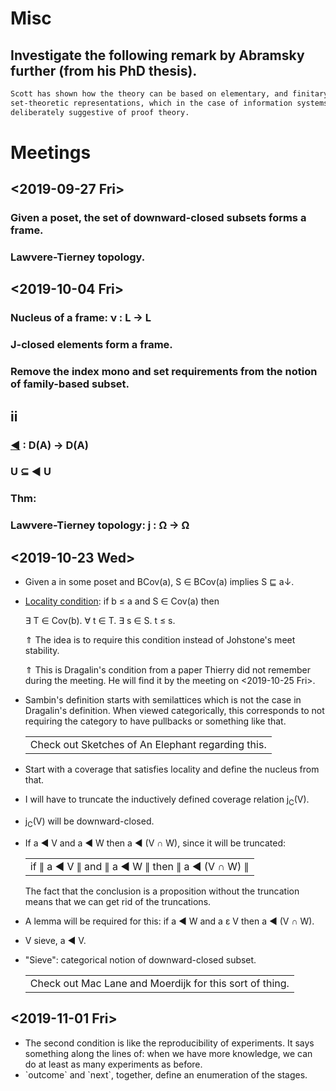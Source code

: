 * Misc
** Investigate the following remark by Abramsky further (from his PhD thesis).

   #+BEGIN_SRC markdown
    Scott has shown how the theory can be based on elementary, and finitary,
    set-theoretic representations, which in the case of information systems are
    deliberately suggestive of proof theory.
   #+END_SRC

* Meetings
** <2019-09-27 Fri>
*** Given a poset, the set of downward-closed subsets forms a frame.
*** Lawvere-Tierney topology.
** <2019-10-04 Fri>
*** Nucleus of a frame: ν : L → L
*** J-closed elements form a frame.
*** Remove the index mono and set requirements from the notion of family-based subset.
** ii
*** _◀_ : D(A) → D(A)
*** U ⊆ ◀ U
*** Thm:
*** Lawvere-Tierney topology: j : Ω → Ω



** <2019-10-23 Wed>
   - Given a in some poset and BCov(a), S ∈ BCov(a) implies S ⊑ a↓.

   - _Locality condition_: if b ≤ a and S ∈ Cov(a) then

          ∃ T ∈ Cov(b). ∀ t ∈ T. ∃ s ∈ S. t ≤ s.

          ⇑ The idea is to require this condition instead of Johstone's meet stability.

          ⇑ This is Dragalin's condition from a paper Thierry did not remember during the
     meeting. He will find it by the meeting on <2019-10-25 Fri>.

   - Sambin's definition starts with semilattices which is not the case in Dragalin's
     definition. When viewed categorically, this corresponds to not requiring the category
     to have pullbacks or something like that.

     | Check out Sketches of An Elephant regarding this. |

   - Start with a coverage that satisfies locality and define the nucleus from that.

   - I will have to truncate the inductively defined coverage relation j_C(V).

   - j_C(V) will be downward-closed.

   - If a ◀ V and a ◀ W then a ◀ (V ∩ W), since it will be truncated:

         | if ∥ a ◀ V ∥ and ∥ a ◀ W ∥ then ∥ a ◀ (V ∩ W) ∥ |

     The fact that the conclusion is a proposition without the truncation means that we
     can get rid of the truncations.

   - A lemma will be required for this: if a ◀ W and a ε V then a ◀ (V ∩ W).

   - V sieve, a ◀ V.

   - "Sieve": categorical notion of downward-closed subset.

     | Check out Mac Lane and Moerdijk for this sort of thing. |

** <2019-11-01 Fri>
   - The second condition is like the reproducibility of experiments. It says something
     along the lines of: when we have more knowledge, we can do at least as many
     experiments as before.
   - `outcome` and `next`, together, define an enumeration of the stages.

